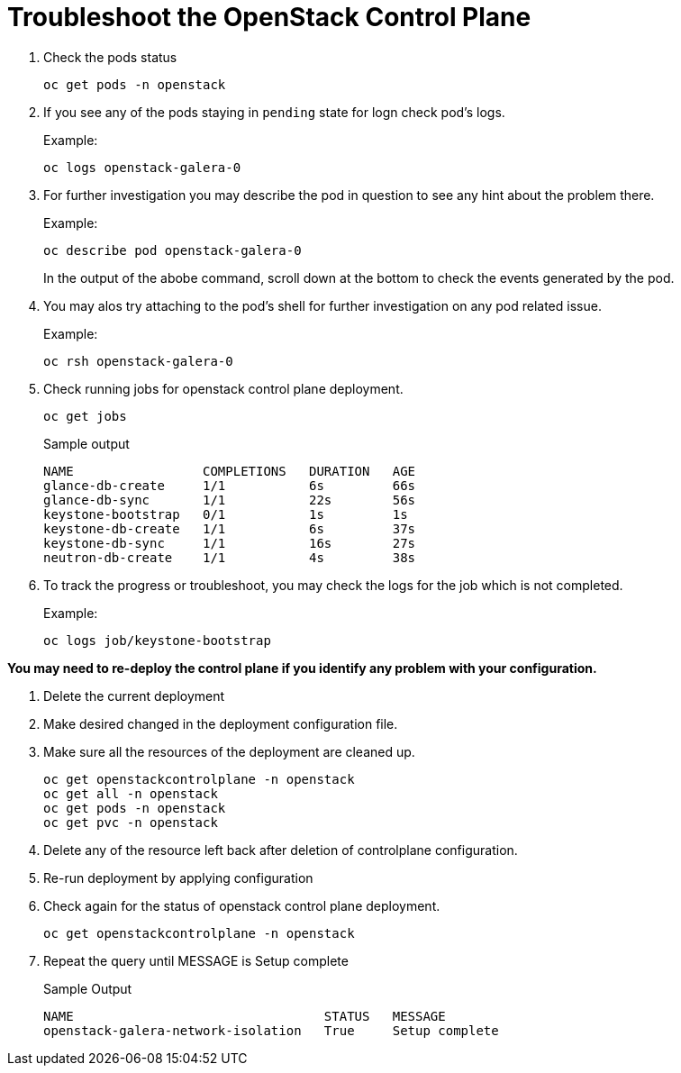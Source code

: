 = Troubleshoot the OpenStack Control Plane

. Check the pods status
+
[source,bash,role=execute]
----
oc get pods -n openstack
----

. If you see any of the pods staying in `pending` state for logn check pod's logs.
+
.Example:
----
oc logs openstack-galera-0
----

. For further investigation you may describe the pod in question to see any hint about the problem there.
+
.Example:
----
oc describe pod openstack-galera-0
----
+
In the output of the abobe command, scroll down at the bottom to check the events generated by the pod.

. You may alos try attaching to the pod's shell for further investigation on any pod related issue.
+
.Example:
----
oc rsh openstack-galera-0
----

. Check running jobs for openstack control plane deployment.
+
[source,bash,role=execute]
----
oc get jobs
----
+
.Sample output
----
NAME                 COMPLETIONS   DURATION   AGE
glance-db-create     1/1           6s         66s
glance-db-sync       1/1           22s        56s
keystone-bootstrap   0/1           1s         1s
keystone-db-create   1/1           6s         37s
keystone-db-sync     1/1           16s        27s
neutron-db-create    1/1           4s         38s
----

. To track the progress or troubleshoot, you may check the logs for the job which is not completed.
+
.Example:
----
oc logs job/keystone-bootstrap
----

*You may need to re-deploy the control plane if you identify any problem with your configuration.*

. Delete the current deployment

. Make desired changed in the deployment configuration file.

. Make sure all the resources of the deployment are cleaned up.
+
[source,bash,role=execute]
----
oc get openstackcontrolplane -n openstack
oc get all -n openstack
oc get pods -n openstack
oc get pvc -n openstack
----

. Delete any of the resource left back after deletion of controlplane configuration.

. Re-run deployment by applying configuration

. Check again for the status of openstack control plane deployment.
+
[source,bash,role=execute]
----
oc get openstackcontrolplane -n openstack
----

. Repeat the query until MESSAGE is Setup complete
+
.Sample Output
----
NAME                                 STATUS   MESSAGE
openstack-galera-network-isolation   True     Setup complete
----
